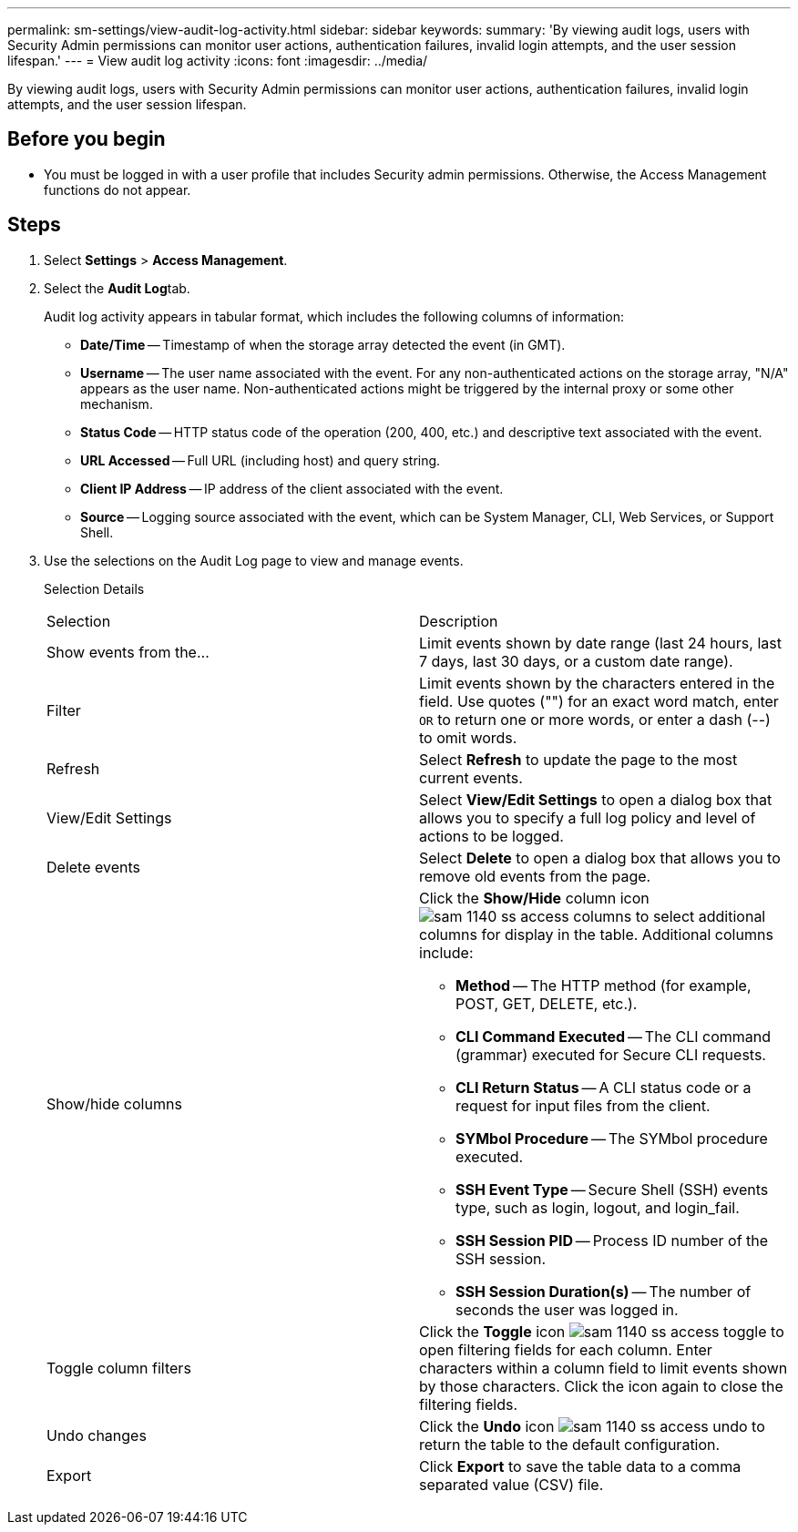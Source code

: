 ---
permalink: sm-settings/view-audit-log-activity.html
sidebar: sidebar
keywords: 
summary: 'By viewing audit logs, users with Security Admin permissions can monitor user actions, authentication failures, invalid login attempts, and the user session lifespan.'
---
= View audit log activity
:icons: font
:imagesdir: ../media/

[.lead]
By viewing audit logs, users with Security Admin permissions can monitor user actions, authentication failures, invalid login attempts, and the user session lifespan.

== Before you begin

* You must be logged in with a user profile that includes Security admin permissions. Otherwise, the Access Management functions do not appear.

== Steps

. Select *Settings* > *Access Management*.
. Select the **Audit Log**tab.
+
Audit log activity appears in tabular format, which includes the following columns of information:

 ** *Date/Time* -- Timestamp of when the storage array detected the event (in GMT).
 ** *Username* -- The user name associated with the event. For any non-authenticated actions on the storage array, "N/A" appears as the user name. Non-authenticated actions might be triggered by the internal proxy or some other mechanism.
 ** *Status Code* -- HTTP status code of the operation (200, 400, etc.) and descriptive text associated with the event.
 ** *URL Accessed* -- Full URL (including host) and query string.
 ** *Client IP Address* -- IP address of the client associated with the event.
 ** *Source* -- Logging source associated with the event, which can be System Manager, CLI, Web Services, or Support Shell.

. Use the selections on the Audit Log page to view and manage events.
+
Selection Details
+
|===
| Selection| Description
a|
Show events from the...
a|
Limit events shown by date range (last 24 hours, last 7 days, last 30 days, or a custom date range).
a|
Filter
a|
Limit events shown by the characters entered in the field. Use quotes ("") for an exact word match, enter `OR` to return one or more words, or enter a dash (--) to omit words.
a|
Refresh
a|
Select *Refresh* to update the page to the most current events.
a|
View/Edit Settings
a|
Select *View/Edit Settings* to open a dialog box that allows you to specify a full log policy and level of actions to be logged.
a|
Delete events
a|
Select *Delete* to open a dialog box that allows you to remove old events from the page.
a|
Show/hide columns
a|
Click the *Show/Hide* column icon image:../media/sam-1140-ss-access-columns.gif[] to select additional columns for display in the table.    Additional columns include:

 ** *Method* -- The HTTP method (for example, POST, GET, DELETE, etc.).
 ** *CLI Command Executed* -- The CLI command (grammar) executed for Secure CLI requests.
 ** *CLI Return Status* -- A CLI status code or a request for input files from the client.
 ** *SYMbol Procedure* -- The SYMbol procedure executed.
 ** *SSH Event Type* -- Secure Shell (SSH) events type, such as login, logout, and login_fail.
 ** *SSH Session PID* -- Process ID number of the SSH session.
 ** *SSH Session Duration(s)* -- The number of seconds the user was logged in.

a|
Toggle column filters
a|
Click the *Toggle* icon image:../media/sam-1140-ss-access-toggle.gif[] to open filtering fields for each column.     Enter characters within a column field to limit events shown by those characters. Click the icon again to close the filtering fields.
a|
Undo changes
a|
Click the *Undo* icon image:../media/sam-1140-ss-access-undo.gif[] to return the table to the default configuration.
a|
Export
a|
Click *Export* to save the table data to a comma separated value (CSV) file.
|===
